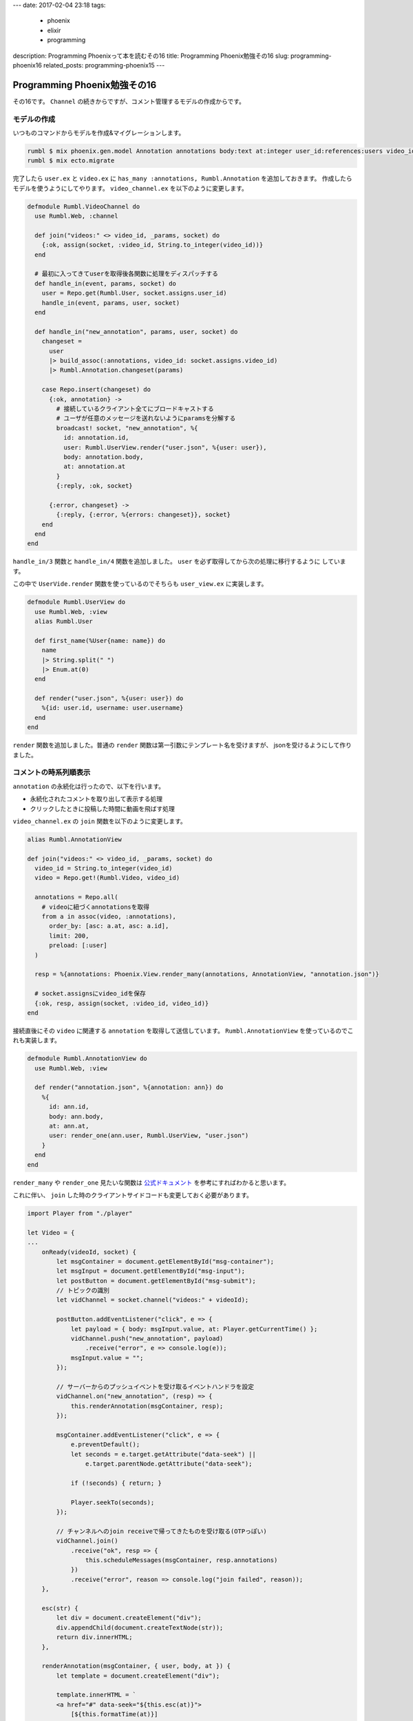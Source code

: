 ---
date: 2017-02-04 23:18
tags:
  - phoenix
  - elixir
  - programming
description: Programming Phoenixって本を読むその16
title: Programming Phoenix勉強その16
slug: programming-phoenix16
related_posts: programming-phoenix15
---


Programming Phoenix勉強その16
################################

その16です。 ``Channel`` の続きからですが、コメント管理するモデルの作成からです。

============================================
モデルの作成
============================================

いつものコマンドからモデルを作成&マイグレーションします。

.. code-block:: shell

   rumbl $ mix phoenix.gen.model Annotation annotations body:text at:integer user_id:references:users video_id:references:videos
   rumbl $ mix ecto.migrate

完了したら ``user.ex`` と ``video.ex`` に ``has_many :annotations, Rumbl.Annotation`` を追加しておきます。
作成したらモデルを使うようにしてやります。 ``video_channel.ex`` を以下のように変更します。

.. code-block:: Elixir

   defmodule Rumbl.VideoChannel do
     use Rumbl.Web, :channel
   
     def join("videos:" <> video_id, _params, socket) do
       {:ok, assign(socket, :video_id, String.to_integer(video_id))}
     end
 
     # 最初に入ってきてuserを取得後各関数に処理をディスパッチする
     def handle_in(event, params, socket) do
       user = Repo.get(Rumbl.User, socket.assigns.user_id)
       handle_in(event, params, user, socket)
     end
   
     def handle_in("new_annotation", params, user, socket) do
       changeset =
         user
         |> build_assoc(:annotations, video_id: socket.assigns.video_id)
         |> Rumbl.Annotation.changeset(params)
   
       case Repo.insert(changeset) do
         {:ok, annotation} ->
           # 接続しているクライアント全てにブロードキャストする
           # ユーザが任意のメッセージを送れないようにparamsを分解する
           broadcast! socket, "new_annotation", %{
             id: annotation.id,
             user: Rumbl.UserView.render("user.json", %{user: user}),
             body: annotation.body,
             at: annotation.at
           }
           {:reply, :ok, socket}
   
         {:error, changeset} ->
           {:reply, {:error, %{errors: changeset}}, socket}
       end
     end
   end

``handle_in/3`` 関数と ``handle_in/4`` 関数を追加しました。 ``user`` を必ず取得してから次の処理に移行するように
しています。

この中で ``UserVide.render`` 関数を使っているのでそちらも ``user_view.ex`` に実装します。

.. code-block:: Elixir

   defmodule Rumbl.UserView do
     use Rumbl.Web, :view
     alias Rumbl.User
   
     def first_name(%User{name: name}) do
       name
       |> String.split(" ")
       |> Enum.at(0)
     end
   
     def render("user.json", %{user: user}) do
       %{id: user.id, username: user.username}
     end
   end

``render`` 関数を追加しました。普通の ``render`` 関数は第一引数にテンプレート名を受けますが、
jsonを受けるようにして作りました。

============================================
コメントの時系列順表示
============================================

``annotation`` の永続化は行ったので、以下を行います。

- 永続化されたコメントを取り出して表示する処理
- クリックしたときに投稿した時間に動画を飛ばす処理

``video_channel.ex`` の ``join`` 関数を以下のように変更します。

.. code-block:: Elixir

   alias Rumbl.AnnotationView
 
   def join("videos:" <> video_id, _params, socket) do
     video_id = String.to_integer(video_id)
     video = Repo.get!(Rumbl.Video, video_id)
 
     annotations = Repo.all(
       # videoに紐づくannotationsを取得
       from a in assoc(video, :annotations),
         order_by: [asc: a.at, asc: a.id],
         limit: 200,
         preload: [:user]
     )
     
     resp = %{annotations: Phoenix.View.render_many(annotations, AnnotationView, "annotation.json")}
 
     # socket.assignsにvideo_idを保存
     {:ok, resp, assign(socket, :video_id, video_id)}
   end

接続直後にその ``video`` に関連する ``annotation`` を取得して送信しています。
``Rumbl.AnnotationView`` を使っているのでこれも実装します。

.. code-block:: Elixir

   defmodule Rumbl.AnnotationView do
     use Rumbl.Web, :view
   
     def render("annotation.json", %{annotation: ann}) do
       %{
         id: ann.id,
         body: ann.body,
         at: ann.at,
         user: render_one(ann.user, Rumbl.UserView, "user.json")
       }
     end
   end

``render_many`` や ``render_one`` 見たいな関数は 
`公式ドキュメント <https://hexdocs.pm/phoenix/Phoenix.View.html#functions>`_ を参考にすればわかると思います。

これに伴い、 ``join`` した時のクライアントサイドコードも変更しておく必要があります。

.. code-block:: JavaScript

   import Player from "./player"
   
   let Video = {
   ...
       onReady(videoId, socket) {
           let msgContainer = document.getElementById("msg-container");
           let msgInput = document.getElementById("msg-input");
           let postButton = document.getElementById("msg-submit");
           // トピックの識別
           let vidChannel = socket.channel("videos:" + videoId);
   
           postButton.addEventListener("click", e => {
               let payload = { body: msgInput.value, at: Player.getCurrentTime() };
               vidChannel.push("new_annotation", payload)
                   .receive("error", e => console.log(e));
               msgInput.value = "";
           });
   
           // サーバーからのプッシュイベントを受け取るイベントハンドラを設定
           vidChannel.on("new_annotation", (resp) => {
               this.renderAnnotation(msgContainer, resp);
           });
   
           msgContainer.addEventListener("click", e => {
               e.preventDefault();
               let seconds = e.target.getAttribute("data-seek") ||
                   e.target.parentNode.getAttribute("data-seek");
   
               if (!seconds) { return; }
   
               Player.seekTo(seconds);
           });
   
           // チャンネルへのjoin receiveで帰ってきたものを受け取る(OTPっぽい)
           vidChannel.join()
               .receive("ok", resp => {
                   this.scheduleMessages(msgContainer, resp.annotations)
               })
               .receive("error", reason => console.log("join failed", reason));
       },
   
       esc(str) {
           let div = document.createElement("div");
           div.appendChild(document.createTextNode(str));
           return div.innerHTML;
       },
   
       renderAnnotation(msgContainer, { user, body, at }) {
           let template = document.createElement("div");
   
           template.innerHTML = `
           <a href="#" data-seek="${this.esc(at)}">
               [${this.formatTime(at)}]
               <b>${this.esc(user.username)}</b>: ${this.esc(body)}
           </a>
           `;
   
           msgContainer.appendChild(template);
           msgContainer.scrollTop = msgContainer.scrollHeight;
       },
   
       scheduleMessages(msgContainer, annotations) {
           setTimeout(() => {
               let ctime = Player.getCurrentTime();
               let remaining = this.renderAtTime(annotations, ctime, msgContainer);
               this.scheduleMessages(msgContainer, remaining);
           }, 1000);
       },
   
       renderAtTime(annotations, seconds, msgContainer) {
           return annotations.filter(ann => {
               if (ann.at > seconds) {
                   // コメントした時間以降で無ければ表示しない
                   return true;
               } else {
                   // 表示してリストから除外する
                   this.renderAnnotation(msgContainer, ann);
                   return false;
               }
           });
       },
   
       formatTime(at) {
           let date = new Date(null);
           date.setSeconds(at / 1000);
           return date.toISOString().substr(14, 5);
       }
   }
   
   export default Video;

何かいっぱい追加しましたが、大したことはしていないです。

- ``join`` 時にリストで受け取るコメント一覧を保持
- ``renderAtTime`` 関数で投稿時間を過ぎていたらレンダリングする
- コメントをクリックしたら時間のところに動画をシークするイベント追加

こんなところでしょうか。

============================================
切断処理の実装
============================================

切断処理を適切にハンドリングするようにします。
現状では切断後そのまま再接続すると同じコメントがかぶってしまったりするケースがあります。
これを回避するために最後に参照した ``annotation`` のidを保持しておいて、再接続後はそれ以降のものを取得するようにします。

はじめにクライアント側で最後に取得したコメントのIDを保持するように変更します。 ``video.js`` を修正します。

.. code-block:: JavaScript

   ...
   // サーバーからのプッシュイベントを受け取るイベントハンドラを設定
   vidChannel.on("new_annotation", (resp) => {
       // 投稿したものが最新のIDなので保持する
       vidChannel.params.last_seen_id = resp.id;
       this.renderAnnotation(msgContainer, resp);
   });
   ...
   // チャンネルへのjoin receiveで帰ってきたものを受け取る(OTPっぽい)
   vidChannel.join()
       .receive("ok", resp => {
           let ids = resp.annotations.map(ann => ann.id);
           if (ids.length > 0) {
               // 再生したコメントの最後のものを取得
               vidChannel.params.last_seen_id = Math.max(...ids);
           }
           console.log(vidChannel.params.last_seen_id);
           this.scheduleMessages(msgContainer, resp.annotations)
       })
       .receive("error", reason => console.log("join failed", reason));

最後に取得したコメントIDを ``last_seen_id`` を ``params`` のパラメータとして保持します。
``vidChannel.params`` は最初から用意されており、自動でサーバー側にも送信されるパラメータです。

``last_seen_id`` を使うように ``video_channel.ex`` の ``join`` 関数を変更します。

.. code-block:: Elixir

   def join("videos:" <> video_id, params, socket) do
     last_seen_id = params["last_seen_id"] || 0
     video_id = String.to_integer(video_id)
     video = Repo.get!(Rumbl.Video, video_id)
 
     annotations = Repo.all(
       # videoに紐づくannotationsを取得
       from a in assoc(video, :annotations),
         where: a.id > ^last_seen_id,
         order_by: [asc: a.at, asc: a.id],
         limit: 200,
         preload: [:user]
     )
     
     resp = %{annotations: Phoenix.View.render_many(annotations, AnnotationView, "annotation.json")}
 
     {:ok, resp, assign(socket, :video_id, video_id)}
   end

``join`` 関数内では、 ``params`` を引数で受け取り ``Map`` などのように使えます。
但し、パラメータが渡されていない場合は ``nil`` になるのでチェックを掛けています。

これで切断後の再接続用処理が実装出来ました。

============================================
まとめ
============================================

- サーバー側とクライアント側で任意のパラメータを共有するときは ``params`` を使う

何か新しいことがあったというよりは今まで習ったものを ``JavaScript`` とか ``Elixir`` から上手いこと使う感じでした。

